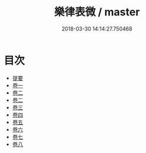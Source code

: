 #+TITLE: 樂律表微 / master
#+DATE: 2018-03-30 14:14:27.750468
* 目次
 - [[file:KR1i0019_000.txt::000-1b][提要]]
 - [[file:KR1i0019_001.txt::001-1a][卷一]]
 - [[file:KR1i0019_002.txt::002-1a][卷二]]
 - [[file:KR1i0019_003.txt::003-1a][卷二]]
 - [[file:KR1i0019_004.txt::004-1a][卷三]]
 - [[file:KR1i0019_005.txt::005-1a][卷四]]
 - [[file:KR1i0019_006.txt::006-1a][卷五]]
 - [[file:KR1i0019_007.txt::007-1a][卷六]]
 - [[file:KR1i0019_008.txt::008-1a][卷七]]
 - [[file:KR1i0019_009.txt::009-1a][卷八]]
